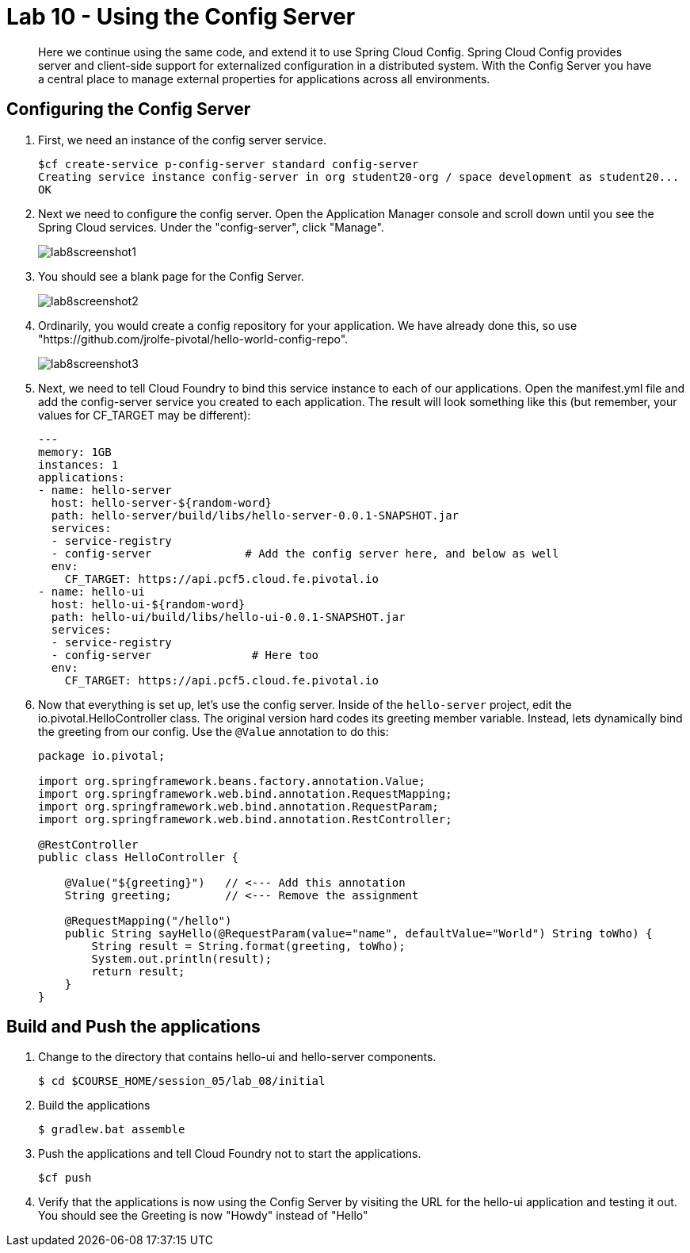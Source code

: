 :compat-mode:
= Lab 10 - Using the Config Server

[abstract]
Here we continue using the same code, and extend it to use Spring Cloud Config.  Spring Cloud Config provides server and client-side support for externalized configuration in a distributed system. With the Config Server you have a central place to manage external properties for applications across all environments.
--

--

== Configuring the Config Server

. First, we need an instance of the config server service.
+
----
$cf create-service p-config-server standard config-server
Creating service instance config-server in org student20-org / space development as student20...
OK
----

. Next we need to configure the config server. Open the Application Manager console and scroll down until you see the Spring Cloud services.  Under the "config-server", click "Manage".
+
image::../../Common/images/lab8screenshot1.png[]
+
. You should see a blank page for the Config Server.
+
image::../../Common/images/lab8screenshot2.png[]
+
. Ordinarily, you would create a config repository for your application.  We have already done this, so use "https://github.com/jrolfe-pivotal/hello-world-config-repo".
+
image::../../Common/images/lab8screenshot3.png[]
+
. Next, we need to tell Cloud Foundry to bind this service instance to each of our applications.  Open the manifest.yml file and add the config-server service you created to each application.  The result will look something like this (but remember, your values for CF_TARGET may be different):
+
----
---
memory: 1GB
instances: 1
applications:
- name: hello-server
  host: hello-server-${random-word}
  path: hello-server/build/libs/hello-server-0.0.1-SNAPSHOT.jar
  services:
  - service-registry
  - config-server              # Add the config server here, and below as well
  env:
    CF_TARGET: https://api.pcf5.cloud.fe.pivotal.io
- name: hello-ui
  host: hello-ui-${random-word}
  path: hello-ui/build/libs/hello-ui-0.0.1-SNAPSHOT.jar
  services:
  - service-registry
  - config-server               # Here too
  env:
    CF_TARGET: https://api.pcf5.cloud.fe.pivotal.io
----
+
. Now that everything is set up, let's use the config server. Inside of the `hello-server` project, edit the io.pivotal.HelloController class.  The original version hard codes its greeting member variable.  Instead, lets dynamically bind the greeting from our config.  Use the `@Value` annotation to do this:
+
[source,java]
----
package io.pivotal;

import org.springframework.beans.factory.annotation.Value;
import org.springframework.web.bind.annotation.RequestMapping;
import org.springframework.web.bind.annotation.RequestParam;
import org.springframework.web.bind.annotation.RestController;

@RestController
public class HelloController {

    @Value("${greeting}")   // <--- Add this annotation
    String greeting;        // <--- Remove the assignment

    @RequestMapping("/hello")
    public String sayHello(@RequestParam(value="name", defaultValue="World") String toWho) {
        String result = String.format(greeting, toWho);
        System.out.println(result);
        return result;
    }
}
----

== Build and Push the applications

. Change to the directory that contains hello-ui and hello-server components.
+
----
$ cd $COURSE_HOME/session_05/lab_08/initial
----
+
.  Build the applications
+
----
$ gradlew.bat assemble
----
+
.  Push the applications and tell Cloud Foundry not to start the applications.
+
----
$cf push
----
+
. Verify that the applications is now using the Config Server by visiting the URL for the hello-ui application and testing it out.  You should see the Greeting is now "Howdy" instead of "Hello"
